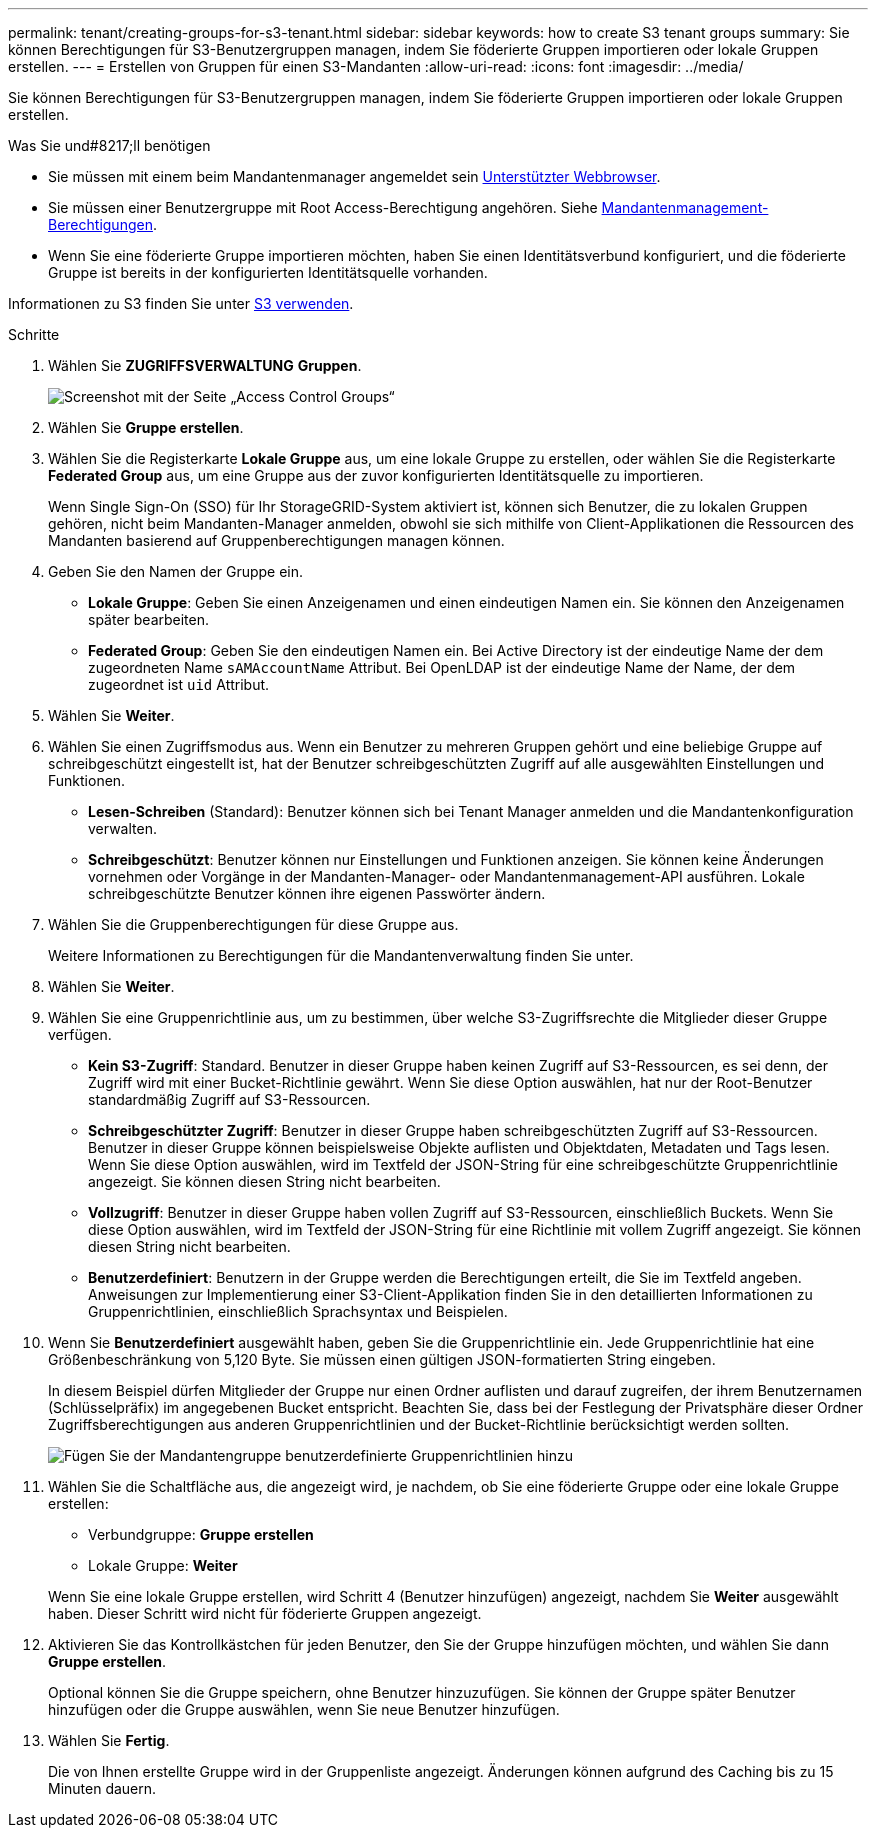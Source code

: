 ---
permalink: tenant/creating-groups-for-s3-tenant.html 
sidebar: sidebar 
keywords: how to create S3 tenant groups 
summary: Sie können Berechtigungen für S3-Benutzergruppen managen, indem Sie föderierte Gruppen importieren oder lokale Gruppen erstellen. 
---
= Erstellen von Gruppen für einen S3-Mandanten
:allow-uri-read: 
:icons: font
:imagesdir: ../media/


[role="lead"]
Sie können Berechtigungen für S3-Benutzergruppen managen, indem Sie föderierte Gruppen importieren oder lokale Gruppen erstellen.

.Was Sie und#8217;ll benötigen
* Sie müssen mit einem beim Mandantenmanager angemeldet sein xref:../admin/web-browser-requirements.adoc[Unterstützter Webbrowser].
* Sie müssen einer Benutzergruppe mit Root Access-Berechtigung angehören. Siehe xref:tenant-management-permissions.adoc[Mandantenmanagement-Berechtigungen].
* Wenn Sie eine föderierte Gruppe importieren möchten, haben Sie einen Identitätsverbund konfiguriert, und die föderierte Gruppe ist bereits in der konfigurierten Identitätsquelle vorhanden.


Informationen zu S3 finden Sie unter xref:../s3/index.adoc[S3 verwenden].

.Schritte
. Wählen Sie *ZUGRIFFSVERWALTUNG* *Gruppen*.
+
image::../media/tenant_add_groups_example.png[Screenshot mit der Seite „Access Control Groups“]

. Wählen Sie *Gruppe erstellen*.
. Wählen Sie die Registerkarte *Lokale Gruppe* aus, um eine lokale Gruppe zu erstellen, oder wählen Sie die Registerkarte *Federated Group* aus, um eine Gruppe aus der zuvor konfigurierten Identitätsquelle zu importieren.
+
Wenn Single Sign-On (SSO) für Ihr StorageGRID-System aktiviert ist, können sich Benutzer, die zu lokalen Gruppen gehören, nicht beim Mandanten-Manager anmelden, obwohl sie sich mithilfe von Client-Applikationen die Ressourcen des Mandanten basierend auf Gruppenberechtigungen managen können.

. Geben Sie den Namen der Gruppe ein.
+
** *Lokale Gruppe*: Geben Sie einen Anzeigenamen und einen eindeutigen Namen ein. Sie können den Anzeigenamen später bearbeiten.
** *Federated Group*: Geben Sie den eindeutigen Namen ein. Bei Active Directory ist der eindeutige Name der dem zugeordneten Name `sAMAccountName` Attribut. Bei OpenLDAP ist der eindeutige Name der Name, der dem zugeordnet ist `uid` Attribut.


. Wählen Sie *Weiter*.
. Wählen Sie einen Zugriffsmodus aus. Wenn ein Benutzer zu mehreren Gruppen gehört und eine beliebige Gruppe auf schreibgeschützt eingestellt ist, hat der Benutzer schreibgeschützten Zugriff auf alle ausgewählten Einstellungen und Funktionen.
+
** *Lesen-Schreiben* (Standard): Benutzer können sich bei Tenant Manager anmelden und die Mandantenkonfiguration verwalten.
** *Schreibgeschützt*: Benutzer können nur Einstellungen und Funktionen anzeigen. Sie können keine Änderungen vornehmen oder Vorgänge in der Mandanten-Manager- oder Mandantenmanagement-API ausführen. Lokale schreibgeschützte Benutzer können ihre eigenen Passwörter ändern.


. Wählen Sie die Gruppenberechtigungen für diese Gruppe aus.
+
Weitere Informationen zu Berechtigungen für die Mandantenverwaltung finden Sie unter.

. Wählen Sie *Weiter*.
. Wählen Sie eine Gruppenrichtlinie aus, um zu bestimmen, über welche S3-Zugriffsrechte die Mitglieder dieser Gruppe verfügen.
+
** *Kein S3-Zugriff*: Standard. Benutzer in dieser Gruppe haben keinen Zugriff auf S3-Ressourcen, es sei denn, der Zugriff wird mit einer Bucket-Richtlinie gewährt. Wenn Sie diese Option auswählen, hat nur der Root-Benutzer standardmäßig Zugriff auf S3-Ressourcen.
** *Schreibgeschützter Zugriff*: Benutzer in dieser Gruppe haben schreibgeschützten Zugriff auf S3-Ressourcen. Benutzer in dieser Gruppe können beispielsweise Objekte auflisten und Objektdaten, Metadaten und Tags lesen. Wenn Sie diese Option auswählen, wird im Textfeld der JSON-String für eine schreibgeschützte Gruppenrichtlinie angezeigt. Sie können diesen String nicht bearbeiten.
** *Vollzugriff*: Benutzer in dieser Gruppe haben vollen Zugriff auf S3-Ressourcen, einschließlich Buckets. Wenn Sie diese Option auswählen, wird im Textfeld der JSON-String für eine Richtlinie mit vollem Zugriff angezeigt. Sie können diesen String nicht bearbeiten.
** *Benutzerdefiniert*: Benutzern in der Gruppe werden die Berechtigungen erteilt, die Sie im Textfeld angeben. Anweisungen zur Implementierung einer S3-Client-Applikation finden Sie in den detaillierten Informationen zu Gruppenrichtlinien, einschließlich Sprachsyntax und Beispielen.


. Wenn Sie *Benutzerdefiniert* ausgewählt haben, geben Sie die Gruppenrichtlinie ein. Jede Gruppenrichtlinie hat eine Größenbeschränkung von 5,120 Byte. Sie müssen einen gültigen JSON-formatierten String eingeben.
+
In diesem Beispiel dürfen Mitglieder der Gruppe nur einen Ordner auflisten und darauf zugreifen, der ihrem Benutzernamen (Schlüsselpräfix) im angegebenen Bucket entspricht. Beachten Sie, dass bei der Festlegung der Privatsphäre dieser Ordner Zugriffsberechtigungen aus anderen Gruppenrichtlinien und der Bucket-Richtlinie berücksichtigt werden sollten.

+
image::../media/tenant_add_group_custom.png[Fügen Sie der Mandantengruppe benutzerdefinierte Gruppenrichtlinien hinzu]

. Wählen Sie die Schaltfläche aus, die angezeigt wird, je nachdem, ob Sie eine föderierte Gruppe oder eine lokale Gruppe erstellen:
+
** Verbundgruppe: *Gruppe erstellen*
** Lokale Gruppe: *Weiter*


+
Wenn Sie eine lokale Gruppe erstellen, wird Schritt 4 (Benutzer hinzufügen) angezeigt, nachdem Sie *Weiter* ausgewählt haben. Dieser Schritt wird nicht für föderierte Gruppen angezeigt.

. Aktivieren Sie das Kontrollkästchen für jeden Benutzer, den Sie der Gruppe hinzufügen möchten, und wählen Sie dann *Gruppe erstellen*.
+
Optional können Sie die Gruppe speichern, ohne Benutzer hinzuzufügen. Sie können der Gruppe später Benutzer hinzufügen oder die Gruppe auswählen, wenn Sie neue Benutzer hinzufügen.

. Wählen Sie *Fertig*.
+
Die von Ihnen erstellte Gruppe wird in der Gruppenliste angezeigt. Änderungen können aufgrund des Caching bis zu 15 Minuten dauern.


